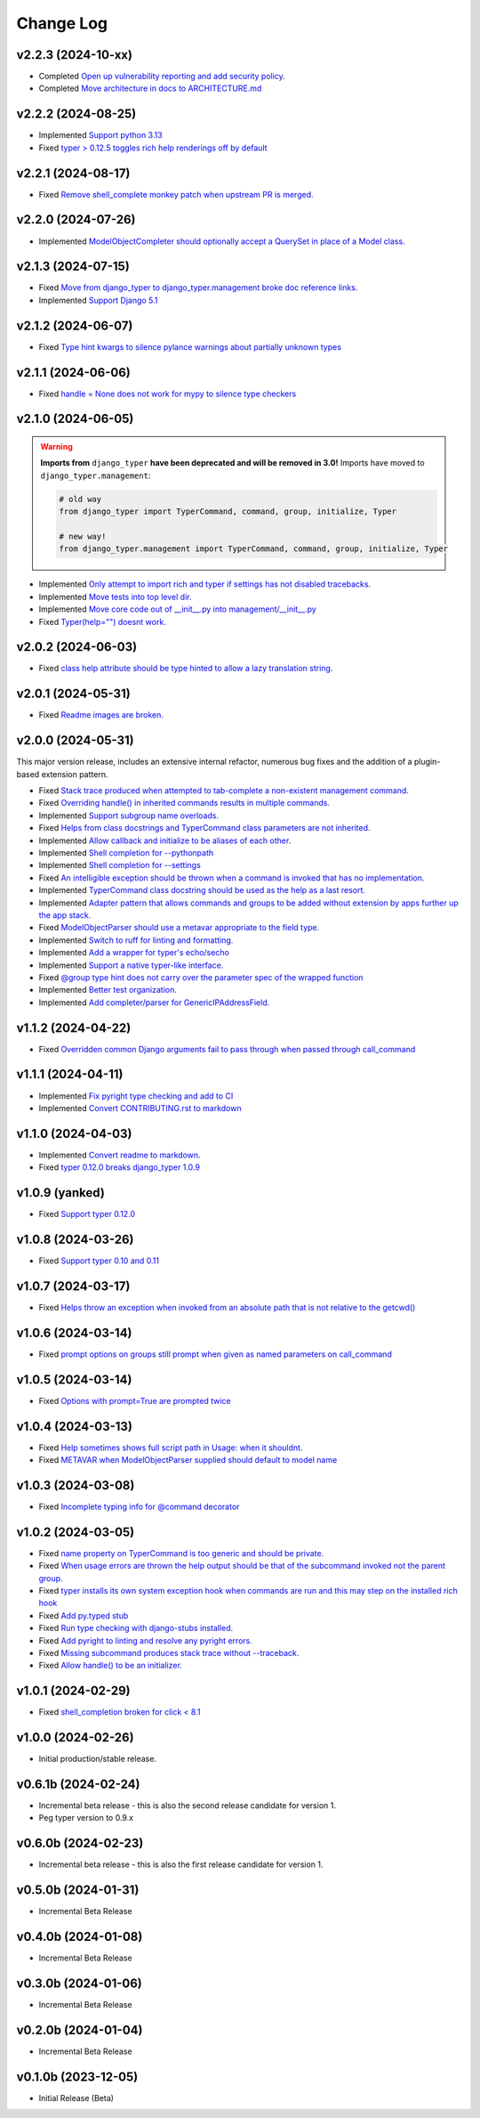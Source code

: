 ==========
Change Log
==========

v2.2.3 (2024-10-xx)
===================

* Completed `Open up vulnerability reporting and add security policy. <https://github.com/bckohan/django-typer/issues/124>`_
* Completed `Move architecture in docs to ARCHITECTURE.md <https://github.com/bckohan/django-typer/issues/121>`_


v2.2.2 (2024-08-25)
====================

* Implemented `Support python 3.13 <https://github.com/bckohan/django-typer/issues/109>`_
* Fixed `typer > 0.12.5 toggles rich help renderings off by default <https://github.com/bckohan/django-typer/issues/108>`_

v2.2.1 (2024-08-17)
====================

* Fixed `Remove shell_complete monkey patch when upstream PR is merged. <https://github.com/bckohan/django-typer/issues/66>`_

v2.2.0 (2024-07-26)
====================

* Implemented `ModelObjectCompleter should optionally accept a QuerySet in place of a Model class. <https://github.com/bckohan/django-typer/issues/96>`_

v2.1.3 (2024-07-15)
====================

* Fixed `Move from django_typer to django_typer.management broke doc reference links. <https://github.com/bckohan/django-typer/issues/98>`_
* Implemented `Support Django 5.1 <https://github.com/bckohan/django-typer/issues/97>`_

v2.1.2 (2024-06-07)
====================

* Fixed `Type hint kwargs to silence pylance warnings about partially unknown types <https://github.com/bckohan/django-typer/issues/93>`_

v2.1.1 (2024-06-06)
====================

* Fixed `handle = None does not work for mypy to silence type checkers <https://github.com/bckohan/django-typer/issues/90>`_

v2.1.0 (2024-06-05)
====================

.. warning::

    **Imports from** ``django_typer`` **have been deprecated and will be removed in 3.0!** Imports
    have moved to ``django_typer.management``:

    .. code-block::

        # old way
        from django_typer import TyperCommand, command, group, initialize, Typer

        # new way!
        from django_typer.management import TyperCommand, command, group, initialize, Typer

* Implemented `Only attempt to import rich and typer if settings has not disabled tracebacks. <https://github.com/bckohan/django-typer/issues/88>`_
* Implemented `Move tests into top level dir. <https://github.com/bckohan/django-typer/issues/87>`_
* Implemented `Move core code out of __init__.py into management/__init__.py <https://github.com/bckohan/django-typer/issues/81>`_
* Fixed `Typer(help="") doesnt work. <https://github.com/bckohan/django-typer/issues/78>`_

v2.0.2 (2024-06-03)
====================

* Fixed `class help attribute should be type hinted to allow a lazy translation string. <https://github.com/bckohan/django-typer/issues/85>`_


v2.0.1 (2024-05-31)
====================

* Fixed `Readme images are broken. <https://github.com/bckohan/django-typer/issues/77>`_

v2.0.0 (2024-05-31)
====================

This major version release, includes an extensive internal refactor, numerous bug fixes and the
addition of a plugin-based extension pattern.

* Fixed `Stack trace produced when attempted to tab-complete a non-existent management command. <https://github.com/bckohan/django-typer/issues/75>`_
* Fixed `Overriding handle() in inherited commands results in multiple commands. <https://github.com/bckohan/django-typer/issues/74>`_
* Implemented `Support subgroup name overloads. <https://github.com/bckohan/django-typer/issues/70>`_
* Fixed `Helps from class docstrings and TyperCommand class parameters are not inherited. <https://github.com/bckohan/django-typer/issues/69>`_
* Implemented `Allow callback and initialize to be aliases of each other. <https://github.com/bckohan/django-typer/issues/66>`_
* Implemented `Shell completion for --pythonpath <https://github.com/bckohan/django-typer/issues/65>`_
* Implemented `Shell completion for --settings <https://github.com/bckohan/django-typer/issues/64>`_
* Fixed `An intelligible exception should be thrown when a command is invoked that has no implementation. <https://github.com/bckohan/django-typer/issues/63>`_
* Implemented `TyperCommand class docstring should be used as the help as a last resort. <https://github.com/bckohan/django-typer/issues/62>`_
* Implemented `Adapter pattern that allows commands and groups to be added without extension by apps further up the app stack. <https://github.com/bckohan/django-typer/issues/61>`_
* Fixed `ModelObjectParser should use a metavar appropriate to the field type. <https://github.com/bckohan/django-typer/issues/60>`_
* Implemented `Switch to ruff for linting and formatting. <https://github.com/bckohan/django-typer/issues/56>`_
* Implemented `Add a wrapper for typer's echo/secho <https://github.com/bckohan/django-typer/issues/55>`_
* Implemented `Support a native typer-like interface. <https://github.com/bckohan/django-typer/issues/53>`_
* Fixed `@group type hint does not carry over the parameter spec of the wrapped function <https://github.com/bckohan/django-typer/issues/38>`_
* Implemented `Better test organization. <https://github.com/bckohan/django-typer/issues/34>`_
* Implemented `Add completer/parser for GenericIPAddressField. <https://github.com/bckohan/django-typer/issues/12>`_


v1.1.2 (2024-04-22)
====================

* Fixed `Overridden common Django arguments fail to pass through when passed through call_command <https://github.com/bckohan/django-typer/issues/54>`_

v1.1.1 (2024-04-11)
====================

* Implemented `Fix pyright type checking and add to CI <https://github.com/bckohan/django-typer/issues/51>`_
* Implemented `Convert CONTRIBUTING.rst to markdown <https://github.com/bckohan/django-typer/issues/50>`_

v1.1.0 (2024-04-03)
====================

* Implemented `Convert readme to markdown. <https://github.com/bckohan/django-typer/issues/48>`_
* Fixed `typer 0.12.0 breaks django_typer 1.0.9 <https://github.com/bckohan/django-typer/issues/47>`_


v1.0.9 (yanked)
===============

* Fixed `Support typer 0.12.0 <https://github.com/bckohan/django-typer/issues/46>`_

v1.0.8 (2024-03-26)
====================

* Fixed `Support typer 0.10 and 0.11 <https://github.com/bckohan/django-typer/issues/45>`_

v1.0.7 (2024-03-17)
====================

* Fixed `Helps throw an exception when invoked from an absolute path that is not relative to the getcwd() <https://github.com/bckohan/django-typer/issues/44>`_

v1.0.6 (2024-03-14)
====================

* Fixed `prompt options on groups still prompt when given as named parameters on call_command <https://github.com/bckohan/django-typer/issues/43>`_


v1.0.5 (2024-03-14)
====================

* Fixed `Options with prompt=True are prompted twice <https://github.com/bckohan/django-typer/issues/42>`_


v1.0.4 (2024-03-13)
====================

* Fixed `Help sometimes shows full script path in Usage: when it shouldnt. <https://github.com/bckohan/django-typer/issues/40>`_
* Fixed `METAVAR when ModelObjectParser supplied should default to model name <https://github.com/bckohan/django-typer/issues/39>`_

v1.0.3 (2024-03-08)
====================

* Fixed `Incomplete typing info for @command decorator <https://github.com/bckohan/django-typer/issues/33>`_

v1.0.2 (2024-03-05)
====================

* Fixed `name property on TyperCommand is too generic and should be private. <https://github.com/bckohan/django-typer/issues/37>`_
* Fixed `When usage errors are thrown the help output should be that of the subcommand invoked not the parent group. <https://github.com/bckohan/django-typer/issues/36>`_
* Fixed `typer installs its own system exception hook when commands are run and this may step on the installed rich hook <https://github.com/bckohan/django-typer/issues/35>`_
* Fixed `Add py.typed stub <https://github.com/bckohan/django-typer/issues/31>`_
* Fixed `Run type checking with django-stubs installed. <https://github.com/bckohan/django-typer/issues/30>`_
* Fixed `Add pyright to linting and resolve any pyright errors. <https://github.com/bckohan/django-typer/issues/29>`_
* Fixed `Missing subcommand produces stack trace without --traceback. <https://github.com/bckohan/django-typer/issues/27>`_
* Fixed `Allow handle() to be an initializer. <https://github.com/bckohan/django-typer/issues/24>`_

v1.0.1 (2024-02-29)
====================

* Fixed `shell_completion broken for click < 8.1 <https://github.com/bckohan/django-typer/issues/21>`_

v1.0.0 (2024-02-26)
====================

* Initial production/stable release.

v0.6.1b (2024-02-24)
=====================

* Incremental beta release - this is also the second release candidate for version 1.
* Peg typer version to 0.9.x

v0.6.0b (2024-02-23)
=====================

* Incremental beta release - this is also the first release candidate for version 1.


v0.5.0b (2024-01-31)
=====================

* Incremental Beta Release

v0.4.0b (2024-01-08)
=====================

* Incremental Beta Release

v0.3.0b (2024-01-06)
=====================

* Incremental Beta Release

v0.2.0b (2024-01-04)
=====================

* Incremental Beta Release


v0.1.0b (2023-12-05)
=====================

* Initial Release (Beta)
